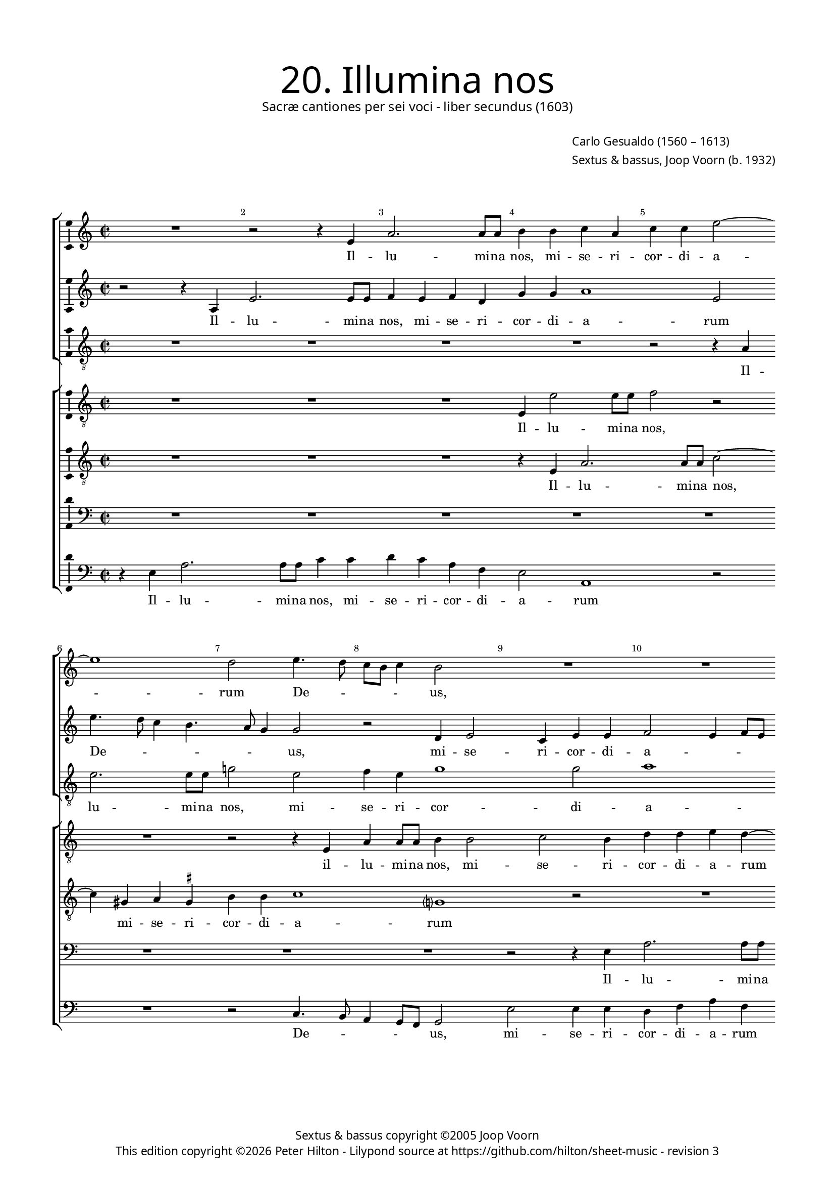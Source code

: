 % Copyright ©2013 Peter Hilton - https://github.com/hilton

\version "2.16.2"
revision = "3"
\pointAndClickOff

#(set-global-staff-size 15)

\paper {
	#(define fonts (make-pango-font-tree "Century Schoolbook L" "Source Sans Pro" "Luxi Mono" (/ 15 20)))
	annotate-spacing = ##f
	two-sided = ##t
	top-margin = 15\mm
	inner-margin = 15\mm
	outer-margin = 15\mm
	markup-system-spacing = #'( (padding . 8) )
  	ragged-bottom = ##f
	ragged-last-bottom = ##t
	indent = 0
} 

year = #(strftime "©%Y" (localtime (current-time)))

\header {
	title = \markup \medium \fontsize #6 \override #'(font-name . "Source Sans Pro Light") {
		"20. Illumina nos"
	}
	subtitle = \markup \medium \sans {
		"Sacræ cantiones per sei voci - liber secundus (1603)"
	}
	composer = \markup \sans {
		\vspace #2
		\column {
			\line { \with-url #"http://en.wikipedia.org/wiki/Carlo_Gesualdo" "Carlo Gesualdo" (1560 – 1613) }
			\line { Sextus & bassus, \with-url #"http://en.wikipedia.org/wiki/Joop_Voorn" "Joop Voorn" (b. 1932) }
		}
	}
	copyright = \markup \sans {
		\vspace #6
		\column \center-align {
			\line { "Sextus & bassus copyright ©2005 Joop Voorn" }
			\line {
				This edition copyright \year Peter Hilton - 
				Lilypond source at \with-url #"https://github.com/hilton/sheet-music" https://github.com/hilton/sheet-music - 
				revision \revision 
			}
		}
	}
	tagline = ##f
}

\layout {
  	ragged-right = ##f
  	ragged-last = ##f
	\context {
		\Score
		\override BarNumber #'self-alignment-X = #CENTER
		\override BarNumber #'break-visibility = #'#(#f #t #t)
		\override BarLine #'transparent = ##t
		\remove "Metronome_mark_engraver"
		\override VerticalAxisGroup #'staff-staff-spacing = #'((basic-distance . 10))
	}
	\context { 
		\StaffGroup
		\remove "Span_bar_engraver"	
	}
	\context {
		\Staff
	}
	\context { 
		\Voice 
		\override NoteHead #'style = #'baroque
		\consists "Horizontal_bracket_engraver"
		\consists "Ambitus_engraver"
	}
}


global= { 
	\key c \major
	\tempo 2 = 44
	\time 2/2
	\set Staff.midiInstrument = "choir aahs"
	\accidentalStyle "forget"
}

showBarLine = { \once \override Score.BarLine #'transparent = ##f }
ficta = { \once \set suggestAccidentals = ##t }
squareBracket = {  }


cantus = \new Voice {
	\relative c' {
		R1 r2 r4 e a2. a8 a b4 b c a
		c c e2 ~ \break e1 d2 e4. d8 c b c4 b2 R1
		R \break R r2 e, e'4 e8 e c2.
			b4 c e, \break f1 f2 a2. g8 f g2
		
		f2 r R1 \break R d'4. c8 b a b4
		a2 r b4 d2 cis4 d d e2 ~ \break e8 d ~ d4. c4.
		b8 a g d a' g a b c2 c, r gis'4 a \break f2 fis8 \ficta fis g2
			fis4 g1 r2 r e'8 d c a b4 a8 g c4 c \break
			
		d8 c b a c2 b c c4 e2 a,4 r2 r4 e' \break 
		c8 c a4 d8 c16 b e8 e a,2 b4. a16 g a4. a8 d,2 R1 \break 
		g2 d' c a r2 r4 d d d2 b4 ~ \break b b4 r2
		r g g4 g2 e e e4. e8 e4 e'8 e a,4 ~ \break
		
		a a a4. a8 d2 d d8 d g,2 g4 g2. g4
		a4. b8 c2 ~ \break c r d1. g,1.
		d'2. a4 f1 g2 r
		b4. c8 d4 g, g g8 a b c d b c b e2 d4 \break e4 e4. a,8 d4.
		
		c8 b4 b2 a b4 b8 a g2 r \break d'1
		a1. e'1 e1. \fermata \showBarLine \bar "|."
	}
	\addlyrics {
		Il -- lu -- mi -- na nos,
		mi -- se -- ri -- cor -- di -- a -- rum De -- _ _ _ _ us,
		il -- lu -- mi -- na nos, mi -- se -- ri -- cor -- di -- a -- _ _ _ 
		rum De -- _ _ _ _ us, mi -- se -- ri -- cor -- di -- a -- _ rum 
		De -- _ _ _ _ _ _ _ _ us, mi -- se -- ri -- cor -- di -- a -- _ rum De -- _ _ _ _ _ _ _ us, 
		De -- _ _ _ _ us, sep -- ti -- for -- mi Pa -- ra -- cli -- ti gra -- _ _ _ ti -- a, gra -- _ _ _ ti -- a,
		ut per e -- am a de -- lic -- to -- rum, 
		a de -- lic -- to -- rum te -- ne -- bris li -- be -- ra -- 
		ti, li -- be -- ra -- ti, li -- be -- ra -- ti,
		vi -- tæ glo -- ri -- a per -- fru -- 
		a -- mur, vi -- tæ glo -- ri -- a per -- fru -- a -- _ _ _ _ _ _ _ _ _ mur, per -- fru -- a -- 
		_ _ mur, vi -- tæ glo -- ri -- a per -- fru -- a -- mur.
	}
}

sextus = \new Voice {
	\relative c' {
		r2 r4 a e'2. e8 e f4 e f d g g a1
			e2 e'4. d8 c4 b4. a8 g4 g2 r d4 e2 c4 e e
		f2 e4 f8 e d4 g r c2 b8 a b4. a8 g2 r4 c,
		f4 f8 f e4 g a4. g8 f e f4 c2 f r g8 f e d
		
		c4 f r2 d4 a'2 a8 a c2. b4 g b b g
		c2 b1 a g2 a4 f8 g a2
		d,4 b'8 a g d d2 c4 c2 f8 g a4 e8 d c e d4 f8 e d2
		r e' ~ e8 d c b c2 c4. b8 a2 d4 c8 b a4 g ~ g
		
		a2 g8 \ficta f! g2 c,4 g' c4. b8 a4 b8 c b2 b4 gis8 \ficta gis
		e4 fis8 e16 d g8 g c,2 r d' d4 b2 R1
		R r2 c,4 c' b2 a r r4 b b b d2
		d e c4 c g2 g4 e4. e8 e4 c4. c8 a4 a' ~
		
		a8 a cis,4 d d4. d8 fis4 a a8 a g4 g d'8 d g,4 g2 r
		a2. a4 f4. g8 a2 b8 a g2 fis4 g4. f!8 e f g a
		b8 c d2 c4 b2 a ~ a8 g f2 d4 r2 r4 a'
		d, b'4. b8 e,4 d d g2 g c4 b8 a a4 e a4. d,8
		
		d4. fis16 e d4 d r a'2 g4 g8 fis e4 c' c8 c b a g4 d'4. c16 b!
		c4 a4. g8 f g a4. g16 f e1 e1. \fermata
	}
	\addlyrics {
		Il -- lu -- mi -- na nos, mi -- se -- ri -- cor -- di -- a -- 
		rum De -- _ _ _ _ _ us, mi -- se -- ri -- cor -- di -- 
		a -- _ _ _ _ rum De -- _ _ _ _ us, il -- 
		lu -- mi -- na nos, mi -- se -- ri -- cor -- _ di -- a -- rum De -- _ _ _ 
		
		_ us, il -- lu -- mi -- na nos, mi -- se -- ri -- cor -- di -- 
		a -- rum, mi -- se -- ri -- cor -- di -- a -- 
		rum De -- _ _ _ _ _ us, mi -- _ se -- ri -- _ _ cor -- di -- a -- _ rum 
		De -- _ _ _ us, De -- _ us, De -- _ _ _ us,
		
		De -- _ _ us, sep -- ti -- for -- _ _ _ _ mi Pa -- ra -- cli -- 
		ti gra -- _ _ _ ti -- a, gra -- ti -- a,
		ut per e -- am a de -- lic -- to -- 
		rum, a de -- lic -- to -- rum te -- ne -- bris, te -- ne -- bris li -- 
		
		be -- ra -- ti, li -- be -- ra -- ti, li -- be -- ra -- ti, li -- be -- ra -- ti,
		vi -- tæ glo -- ri -- a per -- _ _ fru -- a -- _ _ _ _ _ 
		_ _ _ _ mur, per -- fru -- a -- mur, vi -- 
		tæ glo -- ri -- a per -- fru -- a -- mur, per -- fru -- _ a -- mur, per -- fru -- 
		
		a -- _ _ _ mur, vi -- tæ glo -- ri -- a, vi -- tæ glo -- _ ri -- a per -- _ _ 
		_ fru -- _ _ _ _ _ _ a -- mur.
	}
}

altus = {
	\new Voice = "altus" {
		\relative c' {
			\clef "treble_8"
			R1 R R R
			r2 r4 a4 e'2. e8 e g!2 e f4 e g1 g2
			a1 g2 fis4 g2 fis4 g g e8 d c b a g a4
			f2 r R1 r4 c'8 bes a g a4 f2 r
			
			R1 r4 a d d8 d g1 r2 e4 g2 
			fis4 g g e1 d2 r R1
			fis4 g2 \ficta fis4 g g a f?2 d4 e2 d1
			a'4 a e8 fis g \ficta fis e2. d8 c d2 e g8 f e d f e e4 ~ e
			
			d4 e1 g4 g a2. e4 R1
			a2 g8 g e4 r2 fis8 e16 d g4. fis16 e \ficta fis8 \ficta fis g2 R1
			g,4 g' f2 e r r a a4 a2 g4 ~ g g4 a4. a8
			a2 r R1 R r2 e4. e8
			
			cis4 e fis4. \ficta fis8 a2 fis d4. d8 b4. c16 d e4. d8 e f g2
			f4 r2 f2. e4 fis4 g d4. c8 b c d4 e2.
			d4 e4. fis8 g4 g d f ~ f d r2 e fis1 
			r2 r r4 d e e8 g a4 a e a4. g16 fis g4
			
			g2 fis e r r4 g e8 e4 fis8 g2 f!8 g a4
			r2 a, a4 a8 b c d e fis gis e a2 g8 fis gis2 a \fermata
		}
	}
	\addlyrics {
		Il -- lu -- mi -- na nos, mi -- se -- ri -- cor -- di -- 
		a -- rum mi -- se -- ri -- cor -- di -- a -- _ _ _ _ _ _ 
		rum De -- _ _ _ _ us, 
		
		il -- lu -- mi -- na nos, mi -- se -- 
		ri -- cor -- di -- a -- rum 
		mi -- se -- ri -- cor -- di -- a -- rum, mi -- se -- ri -- 
		cor -- di -- a -- _ _ _ _ _ _ _ rum De -- _ _ _ _ _ _ 
		
		_ us, sep -- ti -- for -- mi 
		Pa -- ra -- cli -- ti gra -- _ _ _ _ _ _ ti -- a,
		ut per e -- am a de -- lic -- to -- rum te -- ne -- 
		bris li -- be -- 
		
		ra -- ti, li -- be -- ra -- ti, li -- be -- ra -- _ _ _ _ _ _ _ 
		ti, vi -- tæ, vi -- tæ glo -- ri -- a, __ _ _ vi -- 
		tæ glo -- ri -- a per -- fru -- a -- mur, vi -- tæ, 
		vi -- tæ glo -- ri -- a per -- fru -- a -- _ _ _ 
		
		mur, vi -- tæ, vi -- tæ glo -- ri -- a, glo -- ri -- a
		per -- fru -- a -- _ _ _ _ _ _ _ _ _ _ _ mur.
	}
}

quintus = {
	\new Voice = "quintus" {
		\relative c {
			\clef "bass"
			R1 R R R
			R R R R r2 r4 e
			a2. a8 a b2 r R1 R
			r2 g c4 c8 c d4 a c a c c d2 b4 c4.
			
			bes8 a g a4 d, R1 R r2 e
			a4 a8 a g2 gis a fis4 g g a4 ~ a d,4 a'4. g8
			gis d \ficta gis4 a2 R1 a2 b4 a4 ~ a bes2 b!4
			d2 g,1 c8 b a g a2 a, R1
			
			R1 r2 g'4 g e1 b'
			r4 fis g4. g8 a4 a4. g16 fis d'4. d8 d,4 r2 r d4 d' ~ d
			c2 b4 c e,2 a4 d,1. b4 e e e fis2
			fis g4. g8 g2 r r e4. e8 e2 e ~
			
			e4 e d d' d4. d8 d,4 d g2 g1 c2
			c4 c2 a4 R1 R r2 c,4 e
			g4. f8 e2 d d4 d8 e f g a b cis a d2 cis4 d2
			d4 d, g2 g1 e2 f c'4. b8 a4 g4.
			
			a8 b4 d2 c r4 e,2 g4 g8 fis e4 d bes' a4. g8
			f2 r a2. cis,4 e1. e2 \fermata
		}
	}
	\addlyrics {
		Il -- 
		lu -- mi -- na nos,
		il -- 	lu -- mi -- na nos, mi -- se -- ri -- cor -- di -- a -- rum De -- 
		
		_ _ _ _ us, il -- 
		lu -- mi -- na nos, mi -- se -- ri -- cor -- di -- a -- rum De -- _ 
		_ _ _ us, mi -- se -- ri -- cor -- di -- 
		a -- rum De -- _ _ _ _ us,
		
		sep -- ti -- for -- mi 
		Pa -- ra -- cli -- ti gra -- _ _ _ ti -- a, ut per 
		e -- _ am, ut per e -- am a de -- lic -- to -- 
		rum te -- ne -- bris, te -- ne -- bris li -- 
		
		be -- ra -- ti, li -- be -- ra -- ti, li -- be -- ra -- 
		ti, vi -- tæ, vi -- tæ 
		glo -- ri -- a per -- fru -- a -- _ _ _ _ _ _ _ _ _ mur, 
		per -- fru -- a -- mur, vi -- tæ glo -- ri -- a, glo -- 
		
		ri -- a, vi -- tæ, vi -- tæ glo -- ri -- a, vi -- tæ glo -- ri -- 
		a per -- fru -- a -- mur.
	}
}

tenor = {
	\new Voice = "tenor" {
		\relative c {
			\clef "treble_8"
			R1 R R r4 e a2. 
			a8 a c2 ~ c4 gis4 a \ficta gis b b c1 g? r2
			R1 r2 r4 e'8 d c b c4 b8 a g4 c,2 r
			r c'4. bes8 a g a4 d,2 R1 r4 d g g8 g
			
			a4 c d1 d,2 e4 e g2 d r
			R1 R r2 e c'4 a e e
			b'2 a r4 c8 b a g a2 g8 f e4 e R1
			R r2 r4 f'8 e d c d a c2 d r
			
			R1 r2 e4 e c8 b c d e2. dis4 e2
			e4 d4. d8 c4. c4 b16 a d4. d8 a2 g4 d' b2 a
			r d, a'4 g2 fis4 g2 a4 a2 a4 b2 b a4 a2
			a4 c2 c b4. b8 b1. cis4. \ficta cis8
			
			e4 a, r8 d4 d8 a2. a4 b4. b8 d4 d, R1
			r4 f2 e4 a4. b8 c2 b a r c4 b2
			b c4 d4. e8 f2 c4 f, a2 g a
			fis r r r4 g4. b8 c4 r2 R1
			
			g4 d d8 e fis g a8. b16 c4 b2 e,4 e e8 fis g a b c d4. c16 b? a4 ~
			a8 g8 f e d e f4 e1 e'4 a, b4. c16 d e2 e, \fermata
		}
	}
	\addlyrics {
		Il -- lu -- 
		mi -- na nos, mi -- se -- ri -- cor -- di -- a -- rum 
		De -- _ _ _ _ _ _ _ us, 
		De -- _ _ _ _ us, il -- lu -- mi -- na 
		
		nos, mi -- se -- ri -- cor -- di -- a -- rum,
		mi -- se -- ri -- cor -- di -- 
		a -- rum De -- _ _ _ _ _ _ _ us, 
		De -- _ _ _ _ _ _ us, 
		
		sep -- ti -- for -- _ _ _ _ _ mi 
		Pa -- ra -- cli -- ti gra -- _ _ _ ti -- a, ut per e -- am, 
		ut per e -- _ am a de -- lic -- to -- rum, a de -- 
		lic -- to -- rum te -- ne -- bris, li -- be -- 
		
		ra -- ti, li -- be -- ra -- ti, li -- be -- ra -- ti,
		vi -- tæ glo -- ri -- a, vi -- tæ, vi -- tæ,
		vi -- tæ glo -- ri -- a per -- fru -- a -- mur, vi -- 
		tæ glo -- ri -- a 
		
		per -- fru -- a -- _ _ _ _ _ _ mur, per -- fru -- a -- _ _ _ _ _ _ _ _ _ 
		_ _ _ _ _ _ mur, per -- fru -- a -- _ _ _ mur.
	}
}

septus = {
	\new Voice = "septus" {
		\relative c {
			\clef "treble_8"
			R1 R R e4 e'2 e8 e
			f2 r R1 r2 r4 e, a a8 a b4 b2 c b4
			d d e d ~ d e4. d8 c b c2 g g c4 c8 c
			d4 d e c f, f a2 f4 f'4. e8 d c d4 g,2 r4
			
			r2 a4 bes2 a c4 c e b? d8 c b a b4 g r
			c d d8 d b2 r4 r2 r4 e2 f4 ~ f e2 d2.
			 d4 e4. d16 e f2 f, r4 r2 R1
			d'8 c b a b4 b c8 b a g a2. g8 f e4 e R1
			
			R1 r2 c'4 c a1 g4 fis gis8 \ficta gis b4
			R1 c8 b16 a d8 d b2 R1 r2 r4 a
			e'2 d4. c16 d e4 c r2 d1 d2 d4 e ~ e e4 d4. d8
			d2 r R1 r4 gis,4. \ficta gis8 \ficta gis4 a1 ~
			
			a2 a2. d2 d4 r d,4. d8 d'4 c8 c4 c8 g4 g
			r2 a4 c c4. b8 a2 d2. a4 d8 c b4. a8 g2
			d4 r2 g a R1 b4 g r8 d'4 c8
			b8 c d2 c b4 d8 c b4 r2 a4 a a8 b c d e c d b
			
			e4 d b2 e,1 b'8 a16 b c2 c4 d g,8 d'4 e8 f4 ~
			f8 e8 d cis d2 e4 c?8 d e e4 a,8 c b c d e4 d8 c b2 a \fermata
		}
	}
	\addlyrics {
		Il -- lu -- mi -- na 
		nos, il -- lu -- mi -- na nos, mi -- se -- ri -- 
		cor -- di -- a -- rum De -- _ _ _ _ us, il -- lu -- mi -- na 
		nos, mi -- se -- ri -- cor -- di -- a -- rum De -- _ _ _ _ us,
		
		mi -- se -- ri -- cor -- di -- a -- rum De -- _ _ _ _ us,
		il -- lu -- mi -- na nos, mi -- se -- ri -- cor -- 
		di -- a -- _ _ _ rum 
		De -- _ _ _ _ us, De -- _ _ _ _ _ _ _ us,
		
		sep -- ti -- for -- mi Pa -- ra -- cli -- ti 
		gra -- _ _ _ ti -- a, ut 
		per e -- _ _ _ am a de -- lic -- to -- rum te -- ne -- 
		bris, te -- ne -- bris li -- 
		
		be -- ra -- ti, li -- be -- ra -- ti, li -- be -- ra -- ti,
		vi -- tæ glo -- ri -- a per -- fru -- a -- _ _ _ _ 
		mur, vi -- tæ, vi -- tæ glo -- ri -- 
		a, __ _ _ vi -- tæ glo -- ri -- a per -- fru -- a -- _ _ _ _ _ _ _ 
		
		_ _ mur, per -- fru -- _ _ a -- mur, per -- fru -- a -- _ _ 
		_ _ _ _ mur, glo -- ri -- a per -- fru -- a -- _ _ _ _ _ _ _ mur.
	}
}

bassus = {
	\new Voice = "bassus" {
		\relative c {
			\clef "bass"
			r4 e a2. a8 a c4 c d c a f e2 a,1
				r2 R1 r2 c4. b8 a4 g8 f g2 e' e4 e
			d4 f a f g8 f e d16 c d4 e a2 e r f4. e8
			d2 c R1 r2 f4. e8 d c \ficta b! a g4 c
			
			f4 f8 f d2. d4 f e8 d c4 c g2 g r
			a4 d g,2 R1 R d'2 c8 b a4
			b4 b d2 c f8 e d c d2 r d1 ~ 
			d4 e8 fis e4. d8 c2 r f4 e8 d c b a4 g2 r
			
			R1 r2 e'4 e a,4. b8 c4 b8 a b2 e
			a,4 d8 d b4 c8 d16 e f!8 f fis4 b,4. c8 d4 d g2 d4 g \ficta f! d
			c2 d a1 g2 r R1 r2 d'
			d4 d c2 c e4. e8 e2 r a,4. a8 a2
			
			a4. a8 d2 d d4. d8 g,2 g c2. c4
			f,4. g8 a2 R1 b4. c8 d2 g, g'
			g,4. g8 g'2 g,4. g8 d'2 r4 a'4. g8 f d e2 d2.
			b2 c4 g4. g8 g'2 R1 a,4. b8 c a b4
			
			b4. a8 b2 c8 d e4 e2 r4 g8 fis e2 g,8 a bes c d4 d
			a1 a2 a4 a' e1. a,2 \fermata
		}
	}
	\addlyrics {
		Il -- lu -- mi -- na nos, mi -- se -- ri -- cor -- di -- a -- rum 
		De -- _ _ _ _ us, mi -- se -- ri -- 
		cor -- di -- a -- rum De -- _ _ _ _ _ _ _ us, De -- _ 
		_ us, De -- _ _ _ _ _ us, il -- 
		
		lu -- mi -- na nos, mi -- se -- ri -- _ cor -- di -- a -- rum 
		De -- _ us, mi -- se -- _ ri -- 
		cor -- di -- a -- rum De -- _ _ _ us, De -- 
		_ _ _ _ us, De -- _ _ _ _ _ us,
		
		sep -- ti -- for -- _ _ _ _ _ mi 
		Pa -- ra -- cli -- ti gra -- _ _ _ ti -- a, gra -- _ _ ti -- a, ut per e -- am,
		ut per e -- am a 
		de -- lic -- to -- rum te -- ne -- bris, te -- ne -- bris 
		
		li -- be -- ra -- ti, li -- be -- ra -- ti, vi -- tæ 
		glo -- ri -- a, glo -- ri -- a, vi -- tæ 
		glo -- ri -- a, glo -- ri -- a per -- _ _ fru -- a -- mur,
		vi -- tæ glo -- ri -- a per -- _ _ _ fru -- 
		
		a -- _ mur, vi -- _ _ tæ glo -- ri -- a per -- _ _ _ _ fru -- 
		a -- mur, per -- fru -- a -- mur.
	}
}


\score {
	<<
		\new StaffGroup
	  	<< 
			\set Score.proportionalNotationDuration = #(ly:make-moment 1 8)
			\new Staff << \global \cantus >> 
			\new Staff << \global \sextus >> 
			\new Staff << \global \altus >>
		>>
		\new StaffGroup
	  	<< 
			\new Staff << \global \septus >>
			\new Staff << \global \tenor >>
			\new Staff << \global \quintus >>
			\new Staff << \global \bassus >>
		>>
	>>
	\layout { }
%	\midi { }
}
